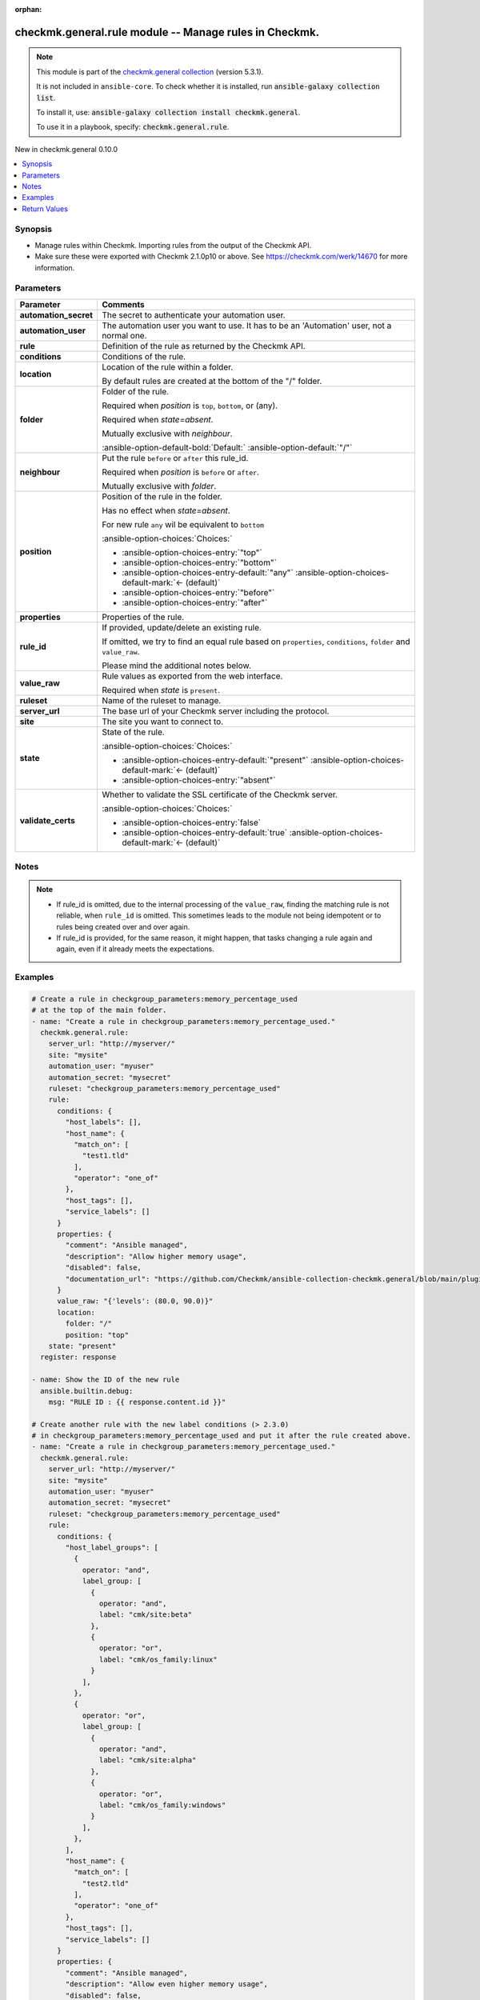 .. Document meta

:orphan:

.. |antsibull-internal-nbsp| unicode:: 0xA0
    :trim:

.. meta::
  :antsibull-docs: 2.15.0

.. Anchors

.. _ansible_collections.checkmk.general.rule_module:

.. Anchors: short name for ansible.builtin

.. Title

checkmk.general.rule module -- Manage rules in Checkmk.
+++++++++++++++++++++++++++++++++++++++++++++++++++++++

.. Collection note

.. note::
    This module is part of the `checkmk.general collection <https://galaxy.ansible.com/ui/repo/published/checkmk/general/>`_ (version 5.3.1).

    It is not included in ``ansible-core``.
    To check whether it is installed, run :code:`ansible-galaxy collection list`.

    To install it, use: :code:`ansible-galaxy collection install checkmk.general`.

    To use it in a playbook, specify: :code:`checkmk.general.rule`.

.. version_added

.. rst-class:: ansible-version-added

New in checkmk.general 0.10.0

.. contents::
   :local:
   :depth: 1

.. Deprecated


Synopsis
--------

.. Description

- Manage rules within Checkmk. Importing rules from the output of the Checkmk API.
- Make sure these were exported with Checkmk 2.1.0p10 or above. See https://checkmk.com/werk/14670 for more information.


.. Aliases


.. Requirements






.. Options

Parameters
----------

.. tabularcolumns:: \X{1}{3}\X{2}{3}

.. list-table::
  :width: 100%
  :widths: auto
  :header-rows: 1
  :class: longtable ansible-option-table

  * - Parameter
    - Comments

  * - .. raw:: html

        <div class="ansible-option-cell">
        <div class="ansibleOptionAnchor" id="parameter-automation_secret"></div>

      .. _ansible_collections.checkmk.general.rule_module__parameter-automation_secret:

      .. rst-class:: ansible-option-title

      **automation_secret**

      .. raw:: html

        <a class="ansibleOptionLink" href="#parameter-automation_secret" title="Permalink to this option"></a>

      .. ansible-option-type-line::

        :ansible-option-type:`string` / :ansible-option-required:`required`

      .. raw:: html

        </div>

    - .. raw:: html

        <div class="ansible-option-cell">

      The secret to authenticate your automation user.


      .. raw:: html

        </div>

  * - .. raw:: html

        <div class="ansible-option-cell">
        <div class="ansibleOptionAnchor" id="parameter-automation_user"></div>

      .. _ansible_collections.checkmk.general.rule_module__parameter-automation_user:

      .. rst-class:: ansible-option-title

      **automation_user**

      .. raw:: html

        <a class="ansibleOptionLink" href="#parameter-automation_user" title="Permalink to this option"></a>

      .. ansible-option-type-line::

        :ansible-option-type:`string` / :ansible-option-required:`required`

      .. raw:: html

        </div>

    - .. raw:: html

        <div class="ansible-option-cell">

      The automation user you want to use. It has to be an 'Automation' user, not a normal one.


      .. raw:: html

        </div>

  * - .. raw:: html

        <div class="ansible-option-cell">
        <div class="ansibleOptionAnchor" id="parameter-rule"></div>

      .. _ansible_collections.checkmk.general.rule_module__parameter-rule:

      .. rst-class:: ansible-option-title

      **rule**

      .. raw:: html

        <a class="ansibleOptionLink" href="#parameter-rule" title="Permalink to this option"></a>

      .. ansible-option-type-line::

        :ansible-option-type:`dictionary` / :ansible-option-required:`required`

      .. raw:: html

        </div>

    - .. raw:: html

        <div class="ansible-option-cell">

      Definition of the rule as returned by the Checkmk API.


      .. raw:: html

        </div>

  * - .. raw:: html

        <div class="ansible-option-indent"></div><div class="ansible-option-cell">
        <div class="ansibleOptionAnchor" id="parameter-rule/conditions"></div>

      .. raw:: latex

        \hspace{0.02\textwidth}\begin{minipage}[t]{0.3\textwidth}

      .. _ansible_collections.checkmk.general.rule_module__parameter-rule/conditions:

      .. rst-class:: ansible-option-title

      **conditions**

      .. raw:: html

        <a class="ansibleOptionLink" href="#parameter-rule/conditions" title="Permalink to this option"></a>

      .. ansible-option-type-line::

        :ansible-option-type:`dictionary`

      .. raw:: html

        </div>

      .. raw:: latex

        \end{minipage}

    - .. raw:: html

        <div class="ansible-option-indent-desc"></div><div class="ansible-option-cell">

      Conditions of the rule.


      .. raw:: html

        </div>

  * - .. raw:: html

        <div class="ansible-option-indent"></div><div class="ansible-option-cell">
        <div class="ansibleOptionAnchor" id="parameter-rule/location"></div>

      .. raw:: latex

        \hspace{0.02\textwidth}\begin{minipage}[t]{0.3\textwidth}

      .. _ansible_collections.checkmk.general.rule_module__parameter-rule/location:

      .. rst-class:: ansible-option-title

      **location**

      .. raw:: html

        <a class="ansibleOptionLink" href="#parameter-rule/location" title="Permalink to this option"></a>

      .. ansible-option-type-line::

        :ansible-option-type:`dictionary`

      .. raw:: html

        </div>

      .. raw:: latex

        \end{minipage}

    - .. raw:: html

        <div class="ansible-option-indent-desc"></div><div class="ansible-option-cell">

      Location of the rule within a folder.

      By default rules are created at the bottom of the "/" folder.


      .. raw:: html

        </div>

  * - .. raw:: html

        <div class="ansible-option-indent"></div><div class="ansible-option-indent"></div><div class="ansible-option-cell">
        <div class="ansibleOptionAnchor" id="parameter-rule/location/folder"></div>

      .. raw:: latex

        \hspace{0.04\textwidth}\begin{minipage}[t]{0.28\textwidth}

      .. _ansible_collections.checkmk.general.rule_module__parameter-rule/location/folder:

      .. rst-class:: ansible-option-title

      **folder**

      .. raw:: html

        <a class="ansibleOptionLink" href="#parameter-rule/location/folder" title="Permalink to this option"></a>

      .. ansible-option-type-line::

        :ansible-option-type:`string`

      .. raw:: html

        </div>

      .. raw:: latex

        \end{minipage}

    - .. raw:: html

        <div class="ansible-option-indent-desc"></div><div class="ansible-option-indent-desc"></div><div class="ansible-option-cell">

      Folder of the rule.

      Required when :emphasis:`position` is :literal:`top`\ , :literal:`bottom`\ , or (any).

      Required when :emphasis:`state=absent`.

      Mutually exclusive with :emphasis:`neighbour`.


      .. rst-class:: ansible-option-line

      :ansible-option-default-bold:`Default:` :ansible-option-default:`"/"`

      .. raw:: html

        </div>

  * - .. raw:: html

        <div class="ansible-option-indent"></div><div class="ansible-option-indent"></div><div class="ansible-option-cell">
        <div class="ansibleOptionAnchor" id="parameter-rule/location/neighbour"></div>
        <div class="ansibleOptionAnchor" id="parameter-rule/location/rule_id"></div>

      .. raw:: latex

        \hspace{0.04\textwidth}\begin{minipage}[t]{0.28\textwidth}

      .. _ansible_collections.checkmk.general.rule_module__parameter-rule/location/neighbour:
      .. _ansible_collections.checkmk.general.rule_module__parameter-rule/location/rule_id:

      .. rst-class:: ansible-option-title

      **neighbour**

      .. raw:: html

        <a class="ansibleOptionLink" href="#parameter-rule/location/neighbour" title="Permalink to this option"></a>

      .. ansible-option-type-line::

        :ansible-option-aliases:`aliases: rule_id`

        :ansible-option-type:`string`

      .. raw:: html

        </div>

      .. raw:: latex

        \end{minipage}

    - .. raw:: html

        <div class="ansible-option-indent-desc"></div><div class="ansible-option-indent-desc"></div><div class="ansible-option-cell">

      Put the rule :literal:`before` or :literal:`after` this rule\_id.

      Required when :emphasis:`position` is :literal:`before` or :literal:`after`.

      Mutually exclusive with :emphasis:`folder`.


      .. raw:: html

        </div>

  * - .. raw:: html

        <div class="ansible-option-indent"></div><div class="ansible-option-indent"></div><div class="ansible-option-cell">
        <div class="ansibleOptionAnchor" id="parameter-rule/location/position"></div>

      .. raw:: latex

        \hspace{0.04\textwidth}\begin{minipage}[t]{0.28\textwidth}

      .. _ansible_collections.checkmk.general.rule_module__parameter-rule/location/position:

      .. rst-class:: ansible-option-title

      **position**

      .. raw:: html

        <a class="ansibleOptionLink" href="#parameter-rule/location/position" title="Permalink to this option"></a>

      .. ansible-option-type-line::

        :ansible-option-type:`string`

      .. raw:: html

        </div>

      .. raw:: latex

        \end{minipage}

    - .. raw:: html

        <div class="ansible-option-indent-desc"></div><div class="ansible-option-indent-desc"></div><div class="ansible-option-cell">

      Position of the rule in the folder.

      Has no effect when :emphasis:`state=absent`.

      For new rule :literal:`any` wil be equivalent to :literal:`bottom`


      .. rst-class:: ansible-option-line

      :ansible-option-choices:`Choices:`

      - :ansible-option-choices-entry:`"top"`
      - :ansible-option-choices-entry:`"bottom"`
      - :ansible-option-choices-entry-default:`"any"` :ansible-option-choices-default-mark:`← (default)`
      - :ansible-option-choices-entry:`"before"`
      - :ansible-option-choices-entry:`"after"`


      .. raw:: html

        </div>


  * - .. raw:: html

        <div class="ansible-option-indent"></div><div class="ansible-option-cell">
        <div class="ansibleOptionAnchor" id="parameter-rule/properties"></div>

      .. raw:: latex

        \hspace{0.02\textwidth}\begin{minipage}[t]{0.3\textwidth}

      .. _ansible_collections.checkmk.general.rule_module__parameter-rule/properties:

      .. rst-class:: ansible-option-title

      **properties**

      .. raw:: html

        <a class="ansibleOptionLink" href="#parameter-rule/properties" title="Permalink to this option"></a>

      .. ansible-option-type-line::

        :ansible-option-type:`dictionary`

      .. raw:: html

        </div>

      .. raw:: latex

        \end{minipage}

    - .. raw:: html

        <div class="ansible-option-indent-desc"></div><div class="ansible-option-cell">

      Properties of the rule.


      .. raw:: html

        </div>

  * - .. raw:: html

        <div class="ansible-option-indent"></div><div class="ansible-option-cell">
        <div class="ansibleOptionAnchor" id="parameter-rule/rule_id"></div>

      .. raw:: latex

        \hspace{0.02\textwidth}\begin{minipage}[t]{0.3\textwidth}

      .. _ansible_collections.checkmk.general.rule_module__parameter-rule/rule_id:

      .. rst-class:: ansible-option-title

      **rule_id**

      .. raw:: html

        <a class="ansibleOptionLink" href="#parameter-rule/rule_id" title="Permalink to this option"></a>

      .. ansible-option-type-line::

        :ansible-option-type:`string`

      .. raw:: html

        </div>

      .. raw:: latex

        \end{minipage}

    - .. raw:: html

        <div class="ansible-option-indent-desc"></div><div class="ansible-option-cell">

      If provided, update/delete an existing rule.

      If omitted, we try to find an equal rule based on :literal:`properties`\ , :literal:`conditions`\ , :literal:`folder` and :literal:`value\_raw`.

      Please mind the additional notes below.


      .. raw:: html

        </div>

  * - .. raw:: html

        <div class="ansible-option-indent"></div><div class="ansible-option-cell">
        <div class="ansibleOptionAnchor" id="parameter-rule/value_raw"></div>

      .. raw:: latex

        \hspace{0.02\textwidth}\begin{minipage}[t]{0.3\textwidth}

      .. _ansible_collections.checkmk.general.rule_module__parameter-rule/value_raw:

      .. rst-class:: ansible-option-title

      **value_raw**

      .. raw:: html

        <a class="ansibleOptionLink" href="#parameter-rule/value_raw" title="Permalink to this option"></a>

      .. ansible-option-type-line::

        :ansible-option-type:`string`

      .. raw:: html

        </div>

      .. raw:: latex

        \end{minipage}

    - .. raw:: html

        <div class="ansible-option-indent-desc"></div><div class="ansible-option-cell">

      Rule values as exported from the web interface.

      Required when :emphasis:`state` is :literal:`present`.


      .. raw:: html

        </div>


  * - .. raw:: html

        <div class="ansible-option-cell">
        <div class="ansibleOptionAnchor" id="parameter-ruleset"></div>

      .. _ansible_collections.checkmk.general.rule_module__parameter-ruleset:

      .. rst-class:: ansible-option-title

      **ruleset**

      .. raw:: html

        <a class="ansibleOptionLink" href="#parameter-ruleset" title="Permalink to this option"></a>

      .. ansible-option-type-line::

        :ansible-option-type:`string` / :ansible-option-required:`required`

      .. raw:: html

        </div>

    - .. raw:: html

        <div class="ansible-option-cell">

      Name of the ruleset to manage.


      .. raw:: html

        </div>

  * - .. raw:: html

        <div class="ansible-option-cell">
        <div class="ansibleOptionAnchor" id="parameter-server_url"></div>

      .. _ansible_collections.checkmk.general.rule_module__parameter-server_url:

      .. rst-class:: ansible-option-title

      **server_url**

      .. raw:: html

        <a class="ansibleOptionLink" href="#parameter-server_url" title="Permalink to this option"></a>

      .. ansible-option-type-line::

        :ansible-option-type:`string` / :ansible-option-required:`required`

      .. raw:: html

        </div>

    - .. raw:: html

        <div class="ansible-option-cell">

      The base url of your Checkmk server including the protocol.


      .. raw:: html

        </div>

  * - .. raw:: html

        <div class="ansible-option-cell">
        <div class="ansibleOptionAnchor" id="parameter-site"></div>

      .. _ansible_collections.checkmk.general.rule_module__parameter-site:

      .. rst-class:: ansible-option-title

      **site**

      .. raw:: html

        <a class="ansibleOptionLink" href="#parameter-site" title="Permalink to this option"></a>

      .. ansible-option-type-line::

        :ansible-option-type:`string` / :ansible-option-required:`required`

      .. raw:: html

        </div>

    - .. raw:: html

        <div class="ansible-option-cell">

      The site you want to connect to.


      .. raw:: html

        </div>

  * - .. raw:: html

        <div class="ansible-option-cell">
        <div class="ansibleOptionAnchor" id="parameter-state"></div>

      .. _ansible_collections.checkmk.general.rule_module__parameter-state:

      .. rst-class:: ansible-option-title

      **state**

      .. raw:: html

        <a class="ansibleOptionLink" href="#parameter-state" title="Permalink to this option"></a>

      .. ansible-option-type-line::

        :ansible-option-type:`string`

      .. raw:: html

        </div>

    - .. raw:: html

        <div class="ansible-option-cell">

      State of the rule.


      .. rst-class:: ansible-option-line

      :ansible-option-choices:`Choices:`

      - :ansible-option-choices-entry-default:`"present"` :ansible-option-choices-default-mark:`← (default)`
      - :ansible-option-choices-entry:`"absent"`


      .. raw:: html

        </div>

  * - .. raw:: html

        <div class="ansible-option-cell">
        <div class="ansibleOptionAnchor" id="parameter-validate_certs"></div>

      .. _ansible_collections.checkmk.general.rule_module__parameter-validate_certs:

      .. rst-class:: ansible-option-title

      **validate_certs**

      .. raw:: html

        <a class="ansibleOptionLink" href="#parameter-validate_certs" title="Permalink to this option"></a>

      .. ansible-option-type-line::

        :ansible-option-type:`boolean`

      .. raw:: html

        </div>

    - .. raw:: html

        <div class="ansible-option-cell">

      Whether to validate the SSL certificate of the Checkmk server.


      .. rst-class:: ansible-option-line

      :ansible-option-choices:`Choices:`

      - :ansible-option-choices-entry:`false`
      - :ansible-option-choices-entry-default:`true` :ansible-option-choices-default-mark:`← (default)`


      .. raw:: html

        </div>


.. Attributes


.. Notes

Notes
-----

.. note::
   - If rule\_id is omitted, due to the internal processing of the :literal:`value\_raw`\ , finding the matching rule is not reliable, when :literal:`rule\_id` is omitted. This sometimes leads to the module not being idempotent or to rules being created over and over again.
   - If rule\_id is provided, for the same reason, it might happen, that tasks changing a rule again and again, even if it already meets the expectations.

.. Seealso


.. Examples

Examples
--------

.. code-block:: yaml+jinja

    # Create a rule in checkgroup_parameters:memory_percentage_used
    # at the top of the main folder.
    - name: "Create a rule in checkgroup_parameters:memory_percentage_used."
      checkmk.general.rule:
        server_url: "http://myserver/"
        site: "mysite"
        automation_user: "myuser"
        automation_secret: "mysecret"
        ruleset: "checkgroup_parameters:memory_percentage_used"
        rule:
          conditions: {
            "host_labels": [],
            "host_name": {
              "match_on": [
                "test1.tld"
              ],
              "operator": "one_of"
            },
            "host_tags": [],
            "service_labels": []
          }
          properties: {
            "comment": "Ansible managed",
            "description": "Allow higher memory usage",
            "disabled": false,
            "documentation_url": "https://github.com/Checkmk/ansible-collection-checkmk.general/blob/main/plugins/modules/rule.py"
          }
          value_raw: "{'levels': (80.0, 90.0)}"
          location:
            folder: "/"
            position: "top"
        state: "present"
      register: response

    - name: Show the ID of the new rule
      ansible.builtin.debug:
        msg: "RULE ID : {{ response.content.id }}"

    # Create another rule with the new label conditions (> 2.3.0)
    # in checkgroup_parameters:memory_percentage_used and put it after the rule created above.
    - name: "Create a rule in checkgroup_parameters:memory_percentage_used."
      checkmk.general.rule:
        server_url: "http://myserver/"
        site: "mysite"
        automation_user: "myuser"
        automation_secret: "mysecret"
        ruleset: "checkgroup_parameters:memory_percentage_used"
        rule:
          conditions: {
            "host_label_groups": [
              {
                operator: "and",
                label_group: [
                  {
                    operator: "and",
                    label: "cmk/site:beta"
                  },
                  {
                    operator: "or",
                    label: "cmk/os_family:linux"
                  }
                ],
              },
              {
                operator: "or",
                label_group: [
                  {
                    operator: "and",
                    label: "cmk/site:alpha"
                  },
                  {
                    operator: "or",
                    label: "cmk/os_family:windows"
                  }
                ],
              },
            ],
            "host_name": {
              "match_on": [
                "test2.tld"
              ],
              "operator": "one_of"
            },
            "host_tags": [],
            "service_labels": []
          }
          properties: {
            "comment": "Ansible managed",
            "description": "Allow even higher memory usage",
            "disabled": false,
            "documentation_url": "https://github.com/Checkmk/ansible-collection-checkmk.general/blob/main/plugins/modules/rule.py"
          }
          value_raw: "{'levels': (85.0, 99.0)}"
          location:
            position: "after"
            neighbour: "{{ response.content.id }}"
        state: "present"

    # Delete the first rule.
    - name: "Delete a rule."
      checkmk.general.rule:
        server_url: "http://myserver/"
        site: "mysite"
        automation_user: "myuser"
        automation_secret: "mysecret"
        ruleset: "checkgroup_parameters:memory_percentage_used"
        rule:
          rule_id: "{{ response.content.id }}"
        state: "absent"

    # Create a rule rule matching a host label
    - name: "Create a rule matching a label."
      checkmk.general.rule:
        server_url: "http://myserver/"
        site: "mysite"
        automation_user: "myuser"
        automation_secret: "mysecret"
        ruleset: "checkgroup_parameters:memory_percentage_used"
        rule:
          conditions: {
            "host_labels": [
              {
                "key": "cmk/check_mk_server",
                "operator": "is",
                "value": "yes"
              }
            ],
          }
          properties: {
            "comment": "Ansible managed",
            "description": "Allow higher memory usage",
            "disabled": false,
            "documentation_url": "https://github.com/Checkmk/ansible-collection-checkmk.general/blob/main/plugins/modules/rule.py"
          }
          value_raw: "{'levels': (80.0, 90.0)}"
          location:
            folder: "/"
            position: "top"
        state: "present"

    # Delete all rules in a ruleset that match a certain comment.
    - name: "Delete all rules in a ruleset that match a certain comment."
      checkmk.general.rule:
        server_url: "http://myserver/"
        site: "mysite"
        automation_user: "myuser"
        automation_secret: "mysecret"
        ruleset: "checkgroup_parameters:memory_percentage_used"
        rule:
          rule_id: "{{ item.id }}"
        state: "absent"
      loop: "{{
               lookup('checkmk.general.rules',
                 ruleset='checkgroup_parameters:memory_percentage_used',
                 comment_regex='Ansible managed',
                 server_url=server_url,
                 site=site,
                 automation_user=automation_user,
                 automation_secret=automation_secret,
                 validate_certs=False
                 )
             }}"
      loop_control:
        label: "{{ item.id }}"



.. Facts


.. Return values

Return Values
-------------
Common return values are documented :ref:`here <common_return_values>`, the following are the fields unique to this module:

.. tabularcolumns:: \X{1}{3}\X{2}{3}

.. list-table::
  :width: 100%
  :widths: auto
  :header-rows: 1
  :class: longtable ansible-option-table

  * - Key
    - Description

  * - .. raw:: html

        <div class="ansible-option-cell">
        <div class="ansibleOptionAnchor" id="return-content"></div>

      .. _ansible_collections.checkmk.general.rule_module__return-content:

      .. rst-class:: ansible-option-title

      **content**

      .. raw:: html

        <a class="ansibleOptionLink" href="#return-content" title="Permalink to this return value"></a>

      .. ansible-option-type-line::

        :ansible-option-type:`dictionary`

      .. raw:: html

        </div>

    - .. raw:: html

        <div class="ansible-option-cell">

      The complete created/changed rule


      .. rst-class:: ansible-option-line

      :ansible-option-returned-bold:`Returned:` when the rule is created or when it already exists


      .. raw:: html

        </div>


  * - .. raw:: html

        <div class="ansible-option-indent"></div><div class="ansible-option-cell">
        <div class="ansibleOptionAnchor" id="return-content/extensions"></div>

      .. raw:: latex

        \hspace{0.02\textwidth}\begin{minipage}[t]{0.3\textwidth}

      .. _ansible_collections.checkmk.general.rule_module__return-content/extensions:

      .. rst-class:: ansible-option-title

      **extensions**

      .. raw:: html

        <a class="ansibleOptionLink" href="#return-content/extensions" title="Permalink to this return value"></a>

      .. ansible-option-type-line::

        :ansible-option-type:`dictionary`

      .. raw:: html

        </div>

      .. raw:: latex

        \end{minipage}

    - .. raw:: html

        <div class="ansible-option-indent-desc"></div><div class="ansible-option-cell">

      The attributes of the rule


      .. rst-class:: ansible-option-line

      :ansible-option-returned-bold:`Returned:` when the rule is created or when it already exists


      .. raw:: html

        </div>


  * - .. raw:: html

        <div class="ansible-option-indent"></div><div class="ansible-option-indent"></div><div class="ansible-option-cell">
        <div class="ansibleOptionAnchor" id="return-content/extensions/conditions"></div>

      .. raw:: latex

        \hspace{0.04\textwidth}\begin{minipage}[t]{0.28\textwidth}

      .. _ansible_collections.checkmk.general.rule_module__return-content/extensions/conditions:

      .. rst-class:: ansible-option-title

      **conditions**

      .. raw:: html

        <a class="ansibleOptionLink" href="#return-content/extensions/conditions" title="Permalink to this return value"></a>

      .. ansible-option-type-line::

        :ansible-option-type:`string`

      .. raw:: html

        </div>

      .. raw:: latex

        \end{minipage}

    - .. raw:: html

        <div class="ansible-option-indent-desc"></div><div class="ansible-option-indent-desc"></div><div class="ansible-option-cell">

      The contitions of the rule.


      .. rst-class:: ansible-option-line

      :ansible-option-returned-bold:`Returned:` when the rule is created or when it already exists


      .. raw:: html

        </div>


  * - .. raw:: html

        <div class="ansible-option-indent"></div><div class="ansible-option-indent"></div><div class="ansible-option-cell">
        <div class="ansibleOptionAnchor" id="return-content/extensions/folder"></div>

      .. raw:: latex

        \hspace{0.04\textwidth}\begin{minipage}[t]{0.28\textwidth}

      .. _ansible_collections.checkmk.general.rule_module__return-content/extensions/folder:

      .. rst-class:: ansible-option-title

      **folder**

      .. raw:: html

        <a class="ansibleOptionLink" href="#return-content/extensions/folder" title="Permalink to this return value"></a>

      .. ansible-option-type-line::

        :ansible-option-type:`string`

      .. raw:: html

        </div>

      .. raw:: latex

        \end{minipage}

    - .. raw:: html

        <div class="ansible-option-indent-desc"></div><div class="ansible-option-indent-desc"></div><div class="ansible-option-cell">

      The folder of the rule.


      .. rst-class:: ansible-option-line

      :ansible-option-returned-bold:`Returned:` when the rule is created or when it already exists


      .. raw:: html

        </div>


  * - .. raw:: html

        <div class="ansible-option-indent"></div><div class="ansible-option-indent"></div><div class="ansible-option-cell">
        <div class="ansibleOptionAnchor" id="return-content/extensions/folder_index"></div>

      .. raw:: latex

        \hspace{0.04\textwidth}\begin{minipage}[t]{0.28\textwidth}

      .. _ansible_collections.checkmk.general.rule_module__return-content/extensions/folder_index:

      .. rst-class:: ansible-option-title

      **folder_index**

      .. raw:: html

        <a class="ansibleOptionLink" href="#return-content/extensions/folder_index" title="Permalink to this return value"></a>

      .. ansible-option-type-line::

        :ansible-option-type:`string`

      .. raw:: html

        </div>

      .. raw:: latex

        \end{minipage}

    - .. raw:: html

        <div class="ansible-option-indent-desc"></div><div class="ansible-option-indent-desc"></div><div class="ansible-option-cell">

      The index of the rule inside the folder.


      .. rst-class:: ansible-option-line

      :ansible-option-returned-bold:`Returned:` when the rule is created or when it already exists


      .. raw:: html

        </div>


  * - .. raw:: html

        <div class="ansible-option-indent"></div><div class="ansible-option-indent"></div><div class="ansible-option-cell">
        <div class="ansibleOptionAnchor" id="return-content/extensions/properties"></div>

      .. raw:: latex

        \hspace{0.04\textwidth}\begin{minipage}[t]{0.28\textwidth}

      .. _ansible_collections.checkmk.general.rule_module__return-content/extensions/properties:

      .. rst-class:: ansible-option-title

      **properties**

      .. raw:: html

        <a class="ansibleOptionLink" href="#return-content/extensions/properties" title="Permalink to this return value"></a>

      .. ansible-option-type-line::

        :ansible-option-type:`string`

      .. raw:: html

        </div>

      .. raw:: latex

        \end{minipage}

    - .. raw:: html

        <div class="ansible-option-indent-desc"></div><div class="ansible-option-indent-desc"></div><div class="ansible-option-cell">

      The properties of the rule.


      .. rst-class:: ansible-option-line

      :ansible-option-returned-bold:`Returned:` when the rule is created or when it already exists


      .. raw:: html

        </div>


  * - .. raw:: html

        <div class="ansible-option-indent"></div><div class="ansible-option-indent"></div><div class="ansible-option-cell">
        <div class="ansibleOptionAnchor" id="return-content/extensions/ruleset"></div>

      .. raw:: latex

        \hspace{0.04\textwidth}\begin{minipage}[t]{0.28\textwidth}

      .. _ansible_collections.checkmk.general.rule_module__return-content/extensions/ruleset:

      .. rst-class:: ansible-option-title

      **ruleset**

      .. raw:: html

        <a class="ansibleOptionLink" href="#return-content/extensions/ruleset" title="Permalink to this return value"></a>

      .. ansible-option-type-line::

        :ansible-option-type:`string`

      .. raw:: html

        </div>

      .. raw:: latex

        \end{minipage}

    - .. raw:: html

        <div class="ansible-option-indent-desc"></div><div class="ansible-option-indent-desc"></div><div class="ansible-option-cell">

      The ruleset of the rule.


      .. rst-class:: ansible-option-line

      :ansible-option-returned-bold:`Returned:` when the rule is created or when it already exists


      .. raw:: html

        </div>


  * - .. raw:: html

        <div class="ansible-option-indent"></div><div class="ansible-option-indent"></div><div class="ansible-option-cell">
        <div class="ansibleOptionAnchor" id="return-content/extensions/value_raw"></div>

      .. raw:: latex

        \hspace{0.04\textwidth}\begin{minipage}[t]{0.28\textwidth}

      .. _ansible_collections.checkmk.general.rule_module__return-content/extensions/value_raw:

      .. rst-class:: ansible-option-title

      **value_raw**

      .. raw:: html

        <a class="ansibleOptionLink" href="#return-content/extensions/value_raw" title="Permalink to this return value"></a>

      .. ansible-option-type-line::

        :ansible-option-type:`string`

      .. raw:: html

        </div>

      .. raw:: latex

        \end{minipage}

    - .. raw:: html

        <div class="ansible-option-indent-desc"></div><div class="ansible-option-indent-desc"></div><div class="ansible-option-cell">

      The actual value of the rule


      .. rst-class:: ansible-option-line

      :ansible-option-returned-bold:`Returned:` when the rule is created or when it already exists


      .. raw:: html

        </div>



  * - .. raw:: html

        <div class="ansible-option-indent"></div><div class="ansible-option-cell">
        <div class="ansibleOptionAnchor" id="return-content/id"></div>

      .. raw:: latex

        \hspace{0.02\textwidth}\begin{minipage}[t]{0.3\textwidth}

      .. _ansible_collections.checkmk.general.rule_module__return-content/id:

      .. rst-class:: ansible-option-title

      **id**

      .. raw:: html

        <a class="ansibleOptionLink" href="#return-content/id" title="Permalink to this return value"></a>

      .. ansible-option-type-line::

        :ansible-option-type:`string`

      .. raw:: html

        </div>

      .. raw:: latex

        \end{minipage}

    - .. raw:: html

        <div class="ansible-option-indent-desc"></div><div class="ansible-option-cell">

      The ID of the rule.


      .. rst-class:: ansible-option-line

      :ansible-option-returned-bold:`Returned:` when the rule is created or when it already exists

      .. rst-class:: ansible-option-line
      .. rst-class:: ansible-option-sample

      :ansible-option-sample-bold:`Sample:` :ansible-rv-sample-value:`"1f97bc43-52dc-4f1a-ab7b-c2e9553958ab"`


      .. raw:: html

        </div>



  * - .. raw:: html

        <div class="ansible-option-cell">
        <div class="ansibleOptionAnchor" id="return-etag"></div>

      .. _ansible_collections.checkmk.general.rule_module__return-etag:

      .. rst-class:: ansible-option-title

      **etag**

      .. raw:: html

        <a class="ansibleOptionLink" href="#return-etag" title="Permalink to this return value"></a>

      .. ansible-option-type-line::

        :ansible-option-type:`string`

      .. raw:: html

        </div>

    - .. raw:: html

        <div class="ansible-option-cell">

      The etag of the rule.


      .. rst-class:: ansible-option-line

      :ansible-option-returned-bold:`Returned:` when the rule is created or when it already exists

      .. rst-class:: ansible-option-line
      .. rst-class:: ansible-option-sample

      :ansible-option-sample-bold:`Sample:` :ansible-rv-sample-value:`"\\"ad55730d5488e55e07c58a3da9759fba8cd0b009\\""`


      .. raw:: html

        </div>


  * - .. raw:: html

        <div class="ansible-option-cell">
        <div class="ansibleOptionAnchor" id="return-http_code"></div>

      .. _ansible_collections.checkmk.general.rule_module__return-http_code:

      .. rst-class:: ansible-option-title

      **http_code**

      .. raw:: html

        <a class="ansibleOptionLink" href="#return-http_code" title="Permalink to this return value"></a>

      .. ansible-option-type-line::

        :ansible-option-type:`integer`

      .. raw:: html

        </div>

    - .. raw:: html

        <div class="ansible-option-cell">

      The HTTP code the Checkmk API returns.


      .. rst-class:: ansible-option-line

      :ansible-option-returned-bold:`Returned:` always

      .. rst-class:: ansible-option-line
      .. rst-class:: ansible-option-sample

      :ansible-option-sample-bold:`Sample:` :ansible-rv-sample-value:`200`


      .. raw:: html

        </div>


  * - .. raw:: html

        <div class="ansible-option-cell">
        <div class="ansibleOptionAnchor" id="return-msg"></div>

      .. _ansible_collections.checkmk.general.rule_module__return-msg:

      .. rst-class:: ansible-option-title

      **msg**

      .. raw:: html

        <a class="ansibleOptionLink" href="#return-msg" title="Permalink to this return value"></a>

      .. ansible-option-type-line::

        :ansible-option-type:`string`

      .. raw:: html

        </div>

    - .. raw:: html

        <div class="ansible-option-cell">

      The output message that the module generates. Contains the API status details in case of an error.


      .. rst-class:: ansible-option-line

      :ansible-option-returned-bold:`Returned:` always

      .. rst-class:: ansible-option-line
      .. rst-class:: ansible-option-sample

      :ansible-option-sample-bold:`Sample:` :ansible-rv-sample-value:`"Rule created."`


      .. raw:: html

        </div>



..  Status (Presently only deprecated)


.. Authors

Authors
~~~~~~~

- Lars Getwan (@lgetwan)
- diademiemi (@diademiemi)
- Geoffroy Stévenne (@geof77)
- Michael Sekania (@msekania)



.. Extra links

Collection links
~~~~~~~~~~~~~~~~

.. ansible-links::

  - title: "Issue Tracker"
    url: "https://github.com/Checkmk/ansible-collection-checkmk.general/issues?q=is%3Aissue+is%3Aopen+sort%3Aupdated-desc"
    external: true
  - title: "Repository (Sources)"
    url: "https://github.com/Checkmk/ansible-collection-checkmk.general"
    external: true


.. Parsing errors
